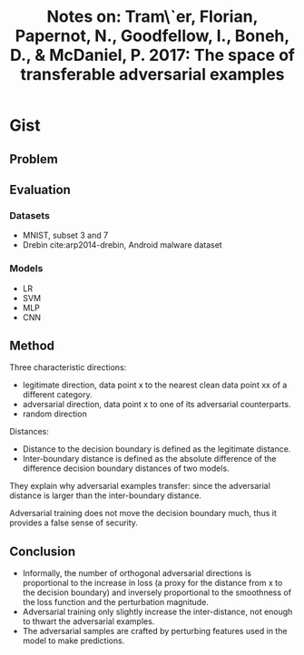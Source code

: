 #+TITLE: Notes on: Tram\`er, Florian, Papernot, N., Goodfellow, I., Boneh, D., & McDaniel, P. 2017: The space of transferable adversarial examples

* Gist

** Problem

** Evaluation

*** Datasets

- MNIST, subset 3 and 7
- Drebin cite:arp2014-drebin, Android malware dataset

*** Models

- LR
- SVM
- MLP
- CNN

** Method

Three characteristic directions:
- legitimate direction, data point x to the nearest clean data point xx of a
  different category.
- adversarial direction, data point x to one of its adversarial counterparts.
- random direction

Distances:
- Distance to the decision boundary is defined as the legitimate distance.
- Inter-boundary distance is defined as the absolute difference of the
  difference decision boundary distances of two models.

They explain why adversarial examples transfer: since the adversarial distance
is larger than the inter-boundary distance.

Adversarial training does not move the decision boundary much, thus it provides
a false sense of security.

** Conclusion

- Informally, the number of orthogonal adversarial directions is proportional to
  the increase in loss (a proxy for the distance from x to the decision
  boundary) and inversely proportional to the smoothness of the loss function
  and the perturbation magnitude.
- Adversarial training only slightly increase the inter-distance, not enough to
  thwart the adversarial examples.
- The adversarial samples are crafted by perturbing features used in the model
  to make predictions.
